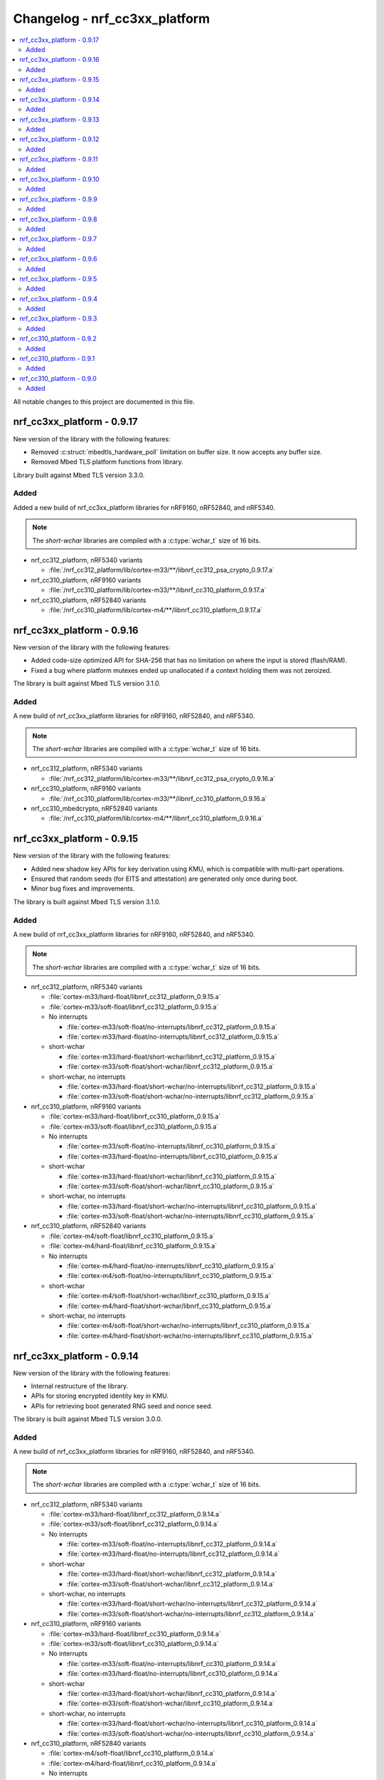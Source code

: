 .. _crypto_changelog_nrf_cc3xx_platform:

Changelog - nrf_cc3xx_platform
##############################

.. contents::
   :local:
   :depth: 2

All notable changes to this project are documented in this file.

nrf_cc3xx_platform - 0.9.17
***************************

New version of the library with the following features:

* Removed :c:struct:`mbedtls_hardware_poll` limitation on buffer size. It now accepts any buffer size.
* Removed Mbed TLS platform functions from library.

Library built against Mbed TLS version 3.3.0.

Added
=====

Added a new build of nrf_cc3xx_platform libraries for nRF9160, nRF52840, and nRF5340.

.. note::

   The *short-wchar* libraries are compiled with a :c:type:`wchar_t` size of 16 bits.

* nrf_cc312_platform, nRF5340 variants

  * :file:`/nrf_cc312_platform/lib/cortex-m33/**/libnrf_cc312_psa_crypto_0.9.17.a`

* nrf_cc310_platform, nRF9160 variants

  * :file:`/nrf_cc310_platform/lib/cortex-m33/**/libnrf_cc310_platform_0.9.17.a`

* nrf_cc310_platform, nRF52840 variants

  * :file:`/nrf_cc310_platform/lib/cortex-m4/**/libnrf_cc310_platform_0.9.17.a`

nrf_cc3xx_platform - 0.9.16
***************************

New version of the library with the following features:

* Added code-size optimized API for SHA-256 that has no limitation on where the input is stored (flash/RAM).
* Fixed a bug where platform mutexes ended up unallocated if a context holding them was not zeroized.

The library is built against Mbed TLS version 3.1.0.

Added
=====

A new build of nrf_cc3xx_platform libraries for nRF9160, nRF52840, and nRF5340.

.. note::

   The *short-wchar* libraries are compiled with a :c:type:`wchar_t` size of 16 bits.

* nrf_cc312_platform, nRF5340 variants

  * :file:`/nrf_cc312_platform/lib/cortex-m33/**/libnrf_cc312_psa_crypto_0.9.16.a`

* nrf_cc310_platform, nRF9160 variants

  * :file:`/nrf_cc310_platform/lib/cortex-m33/**/libnrf_cc310_platform_0.9.16.a`

* nrf_cc310_mbedcrypto, nRF52840 variants

  * :file:`/nrf_cc310_platform/lib/cortex-m4/**/libnrf_cc310_platform_0.9.16.a`


nrf_cc3xx_platform - 0.9.15
***************************

New version of the library with the following features:

* Added new shadow key APIs for key derivation using KMU, which is compatible with multi-part operations.
* Ensured that random seeds (for EITS and attestation) are generated only once during boot.
* Minor bug fixes and improvements.

The library is built against Mbed TLS version 3.1.0.

Added
=====

A new build of nrf_cc3xx_platform libraries for nRF9160, nRF52840, and nRF5340.

.. note::

   The *short-wchar* libraries are compiled with a :c:type:`wchar_t` size of 16 bits.

* nrf_cc312_platform, nRF5340 variants

  * :file:`cortex-m33/hard-float/libnrf_cc312_platform_0.9.15.a`
  * :file:`cortex-m33/soft-float/libnrf_cc312_platform_0.9.15.a`

  * No interrupts

    * :file:`cortex-m33/soft-float/no-interrupts/libnrf_cc312_platform_0.9.15.a`
    * :file:`cortex-m33/hard-float/no-interrupts/libnrf_cc312_platform_0.9.15.a`

  * short-wchar

    * :file:`cortex-m33/hard-float/short-wchar/libnrf_cc312_platform_0.9.15.a`
    * :file:`cortex-m33/soft-float/short-wchar/libnrf_cc312_platform_0.9.15.a`

  * short-wchar, no interrupts

    * :file:`cortex-m33/hard-float/short-wchar/no-interrupts/libnrf_cc312_platform_0.9.15.a`
    * :file:`cortex-m33/soft-float/short-wchar/no-interrupts/libnrf_cc312_platform_0.9.15.a`


* nrf_cc310_platform, nRF9160 variants

  * :file:`cortex-m33/hard-float/libnrf_cc310_platform_0.9.15.a`
  * :file:`cortex-m33/soft-float/libnrf_cc310_platform_0.9.15.a`

  * No interrupts

    * :file:`cortex-m33/soft-float/no-interrupts/libnrf_cc310_platform_0.9.15.a`
    * :file:`cortex-m33/hard-float/no-interrupts/libnrf_cc310_platform_0.9.15.a`

  * short-wchar

    * :file:`cortex-m33/hard-float/short-wchar/libnrf_cc310_platform_0.9.15.a`
    * :file:`cortex-m33/soft-float/short-wchar/libnrf_cc310_platform_0.9.15.a`

  * short-wchar, no interrupts

    * :file:`cortex-m33/hard-float/short-wchar/no-interrupts/libnrf_cc310_platform_0.9.15.a`
    * :file:`cortex-m33/soft-float/short-wchar/no-interrupts/libnrf_cc310_platform_0.9.15.a`

* nrf_cc310_platform, nRF52840 variants

  * :file:`cortex-m4/soft-float/libnrf_cc310_platform_0.9.15.a`
  * :file:`cortex-m4/hard-float/libnrf_cc310_platform_0.9.15.a`

  * No interrupts

    * :file:`cortex-m4/hard-float/no-interrupts/libnrf_cc310_platform_0.9.15.a`
    * :file:`cortex-m4/soft-float/no-interrupts/libnrf_cc310_platform_0.9.15.a`

  * short-wchar

    * :file:`cortex-m4/soft-float/short-wchar/libnrf_cc310_platform_0.9.15.a`
    * :file:`cortex-m4/hard-float/short-wchar/libnrf_cc310_platform_0.9.15.a`

  * short-wchar, no interrupts

    * :file:`cortex-m4/soft-float/short-wchar/no-interrupts/libnrf_cc310_platform_0.9.15.a`
    * :file:`cortex-m4/hard-float/short-wchar/no-interrupts/libnrf_cc310_platform_0.9.15.a`

nrf_cc3xx_platform - 0.9.14
***************************

New version of the library with the following features:

* Internal restructure of the library.
* APIs for storing encrypted identity key in KMU.
* APIs for retrieving boot generated RNG seed and nonce seed.

The library is built against Mbed TLS version 3.0.0.

Added
=====

A new build of nrf_cc3xx_platform libraries for nRF9160, nRF52840, and nRF5340.

.. note::

   The *short-wchar* libraries are compiled with a :c:type:`wchar_t` size of 16 bits.

* nrf_cc312_platform, nRF5340 variants

  * :file:`cortex-m33/hard-float/libnrf_cc312_platform_0.9.14.a`
  * :file:`cortex-m33/soft-float/libnrf_cc312_platform_0.9.14.a`

  * No interrupts

    * :file:`cortex-m33/soft-float/no-interrupts/libnrf_cc312_platform_0.9.14.a`
    * :file:`cortex-m33/hard-float/no-interrupts/libnrf_cc312_platform_0.9.14.a`

  * short-wchar

    * :file:`cortex-m33/hard-float/short-wchar/libnrf_cc312_platform_0.9.14.a`
    * :file:`cortex-m33/soft-float/short-wchar/libnrf_cc312_platform_0.9.14.a`

  * short-wchar, no interrupts

    * :file:`cortex-m33/hard-float/short-wchar/no-interrupts/libnrf_cc312_platform_0.9.14.a`
    * :file:`cortex-m33/soft-float/short-wchar/no-interrupts/libnrf_cc312_platform_0.9.14.a`


* nrf_cc310_platform, nRF9160 variants

  * :file:`cortex-m33/hard-float/libnrf_cc310_platform_0.9.14.a`
  * :file:`cortex-m33/soft-float/libnrf_cc310_platform_0.9.14.a`

  * No interrupts

    * :file:`cortex-m33/soft-float/no-interrupts/libnrf_cc310_platform_0.9.14.a`
    * :file:`cortex-m33/hard-float/no-interrupts/libnrf_cc310_platform_0.9.14.a`

  * short-wchar

    * :file:`cortex-m33/hard-float/short-wchar/libnrf_cc310_platform_0.9.14.a`
    * :file:`cortex-m33/soft-float/short-wchar/libnrf_cc310_platform_0.9.14.a`

  * short-wchar, no interrupts

    * :file:`cortex-m33/hard-float/short-wchar/no-interrupts/libnrf_cc310_platform_0.9.14.a`
    * :file:`cortex-m33/soft-float/short-wchar/no-interrupts/libnrf_cc310_platform_0.9.14.a`

* nrf_cc310_platform, nRF52840 variants

  * :file:`cortex-m4/soft-float/libnrf_cc310_platform_0.9.14.a`
  * :file:`cortex-m4/hard-float/libnrf_cc310_platform_0.9.14.a`

  * No interrupts

    * :file:`cortex-m4/hard-float/no-interrupts/libnrf_cc310_platform_0.9.14.a`
    * :file:`cortex-m4/soft-float/no-interrupts/libnrf_cc310_platform_0.9.14.a`

  * short-wchar

    * :file:`cortex-m4/soft-float/short-wchar/libnrf_cc310_platform_0.9.14.a`
    * :file:`cortex-m4/hard-float/short-wchar/libnrf_cc310_platform_0.9.14.a`

  * short-wchar, no interrupts

    * :file:`cortex-m4/soft-float/short-wchar/no-interrupts/libnrf_cc310_platform_0.9.14.a`
    * :file:`cortex-m4/hard-float/short-wchar/no-interrupts/libnrf_cc310_platform_0.9.14.a`


nrf_cc3xx_platform - 0.9.13
***************************

New version of the library with the following features:

* Internal restructure of the library.
* Updated to the Mbed TLS version 3.0.0.

The library is built against Mbed TLS version 3.0.0.

Added
=====

A new build of nrf_cc3xx_platform libraries for nRF9160, nRF52840, and nRF5340.

.. note::

   The *short-wchar* libraries are compiled with a :c:type:`wchar_t` size of 16 bits.

* nrf_cc312_platform, nRF5340 variants

  * :file:`cortex-m33/hard-float/libnrf_cc312_platform_0.9.13.a`
  * :file:`cortex-m33/soft-float/libnrf_cc312_platform_0.9.13.a`

  * No interrupts

    * :file:`cortex-m33/soft-float/no-interrupts/libnrf_cc312_platform_0.9.13.a`
    * :file:`cortex-m33/hard-float/no-interrupts/libnrf_cc312_platform_0.9.13.a`

  * short-wchar

    * :file:`cortex-m33/hard-float/short-wchar/libnrf_cc312_platform_0.9.13.a`
    * :file:`cortex-m33/soft-float/short-wchar/libnrf_cc312_platform_0.9.13.a`

  * short-wchar, no interrupts

    * :file:`cortex-m33/hard-float/short-wchar/no-interrupts/libnrf_cc312_platform_0.9.13.a`
    * :file:`cortex-m33/soft-float/short-wchar/no-interrupts/libnrf_cc312_platform_0.9.13.a`


* nrf_cc310_platform, nRF9160 variants

  * :file:`cortex-m33/hard-float/libnrf_cc310_platform_0.9.13.a`
  * :file:`cortex-m33/soft-float/libnrf_cc310_platform_0.9.13.a`

  * No interrupts

    * :file:`cortex-m33/soft-float/no-interrupts/libnrf_cc310_platform_0.9.13.a`
    * :file:`cortex-m33/hard-float/no-interrupts/libnrf_cc310_platform_0.9.13.a`

  * short-wchar

    * :file:`cortex-m33/hard-float/short-wchar/libnrf_cc310_platform_0.9.13.a`
    * :file:`cortex-m33/soft-float/short-wchar/libnrf_cc310_platform_0.9.13.a`

  * short-wchar, no interrupts

    * :file:`cortex-m33/hard-float/short-wchar/no-interrupts/libnrf_cc310_platform_0.9.13.a`
    * :file:`cortex-m33/soft-float/short-wchar/no-interrupts/libnrf_cc310_platform_0.9.13.a`

* nrf_cc310_platform, nRF52840 variants

  * :file:`cortex-m4/soft-float/libnrf_cc310_platform_0.9.13.a`
  * :file:`cortex-m4/hard-float/libnrf_cc310_platform_0.9.13.a`

  * No interrupts

    * :file:`cortex-m4/hard-float/no-interrupts/libnrf_cc310_platform_0.9.13.a`
    * :file:`cortex-m4/soft-float/no-interrupts/libnrf_cc310_platform_0.9.13.a`

  * short-wchar

    * :file:`cortex-m4/soft-float/short-wchar/libnrf_cc310_platform_0.9.13.a`
    * :file:`cortex-m4/hard-float/short-wchar/libnrf_cc310_platform_0.9.13.a`

  * short-wchar, no interrupts

    * :file:`cortex-m4/soft-float/short-wchar/no-interrupts/libnrf_cc310_platform_0.9.13.a`
    * :file:`cortex-m4/hard-float/short-wchar/no-interrupts/libnrf_cc310_platform_0.9.13.a`

nrf_cc3xx_platform - 0.9.12
***************************

New version of the library with bug fixes and features:

* Fixed issue with KMU loading for nRF9160 devices.
  The issue is only present in certain builds, but it is highly recommended to update to this version of the library if you are using nRF9160.

The library is built against Mbed TLS version 2.26.0.

Added
=====

A new build of nrf_cc3xx_platform libraries for nRF9160, nRF52840, and nRF5340.

.. note::

   The *short-wchar* libraries are compiled with a :c:type:`wchar_t` size of 16 bits.

* nrf_cc312_platform, nRF5340 variants

  * :file:`cortex-m33/hard-float/libnrf_cc312_platform_0.9.12.a`
  * :file:`cortex-m33/soft-float/libnrf_cc312_platform_0.9.12.a`

  * No interrupts

    * :file:`cortex-m33/soft-float/no-interrupts/libnrf_cc312_platform_0.9.12.a`
    * :file:`cortex-m33/hard-float/no-interrupts/libnrf_cc312_platform_0.9.12.a`

  * short-wchar

    * :file:`cortex-m33/hard-float/short-wchar/libnrf_cc312_platform_0.9.12.a`
    * :file:`cortex-m33/soft-float/short-wchar/libnrf_cc312_platform_0.9.12.a`

  * short-wchar, no interrupts

    * :file:`cortex-m33/hard-float/short-wchar/no-interrupts/libnrf_cc312_platform_0.9.12.a`
    * :file:`cortex-m33/soft-float/short-wchar/no-interrupts/libnrf_cc312_platform_0.9.12.a`


* nrf_cc310_platform, nRF9160 variants

  * :file:`cortex-m33/hard-float/libnrf_cc310_platform_0.9.12.a`
  * :file:`cortex-m33/soft-float/libnrf_cc310_platform_0.9.12.a`

  * No interrupts

    * :file:`cortex-m33/soft-float/no-interrupts/libnrf_cc310_platform_0.9.12.a`
    * :file:`cortex-m33/hard-float/no-interrupts/libnrf_cc310_platform_0.9.12.a`

  * short-wchar

    * :file:`cortex-m33/hard-float/short-wchar/libnrf_cc310_platform_0.9.12.a`
    * :file:`cortex-m33/soft-float/short-wchar/libnrf_cc310_platform_0.9.12.a`

  * short-wchar, no interrupts

    * :file:`cortex-m33/hard-float/short-wchar/no-interrupts/libnrf_cc310_platform_0.9.12.a`
    * :file:`cortex-m33/soft-float/short-wchar/no-interrupts/libnrf_cc310_platform_0.9.12.a`


* nrf_cc310_platform, nRF52840 variants

  * :file:`cortex-m4/soft-float/libnrf_cc310_platform_0.9.12.a`
  * :file:`cortex-m4/hard-float/libnrf_cc310_platform_0.9.12.a`

  * No interrupts

    * :file:`cortex-m4/hard-float/no-interrupts/libnrf_cc310_platform_0.9.12.a`
    * :file:`cortex-m4/soft-float/no-interrupts/libnrf_cc310_platform_0.9.12.a`

  * short-wchar

    * :file:`cortex-m4/soft-float/short-wchar/libnrf_cc310_platform_0.9.12.a`
    * :file:`cortex-m4/hard-float/short-wchar/libnrf_cc310_platform_0.9.12.a`

  * short-wchar, no interrupts

    * :file:`cortex-m4/soft-float/short-wchar/no-interrupts/libnrf_cc310_platform_0.9.12.a`
    * :file:`cortex-m4/hard-float/short-wchar/no-interrupts/libnrf_cc310_platform_0.9.12.a`


nrf_cc3xx_platform - 0.9.11
***************************

New version of the library with the following bug fixes and features:

* Modified the KMU APIs to remove the reservation of slots 0 and 1.
  These slots can be used freely now.
* Fixed an issue where the global CTR_DRBG context would get stuck when it reached the reseed interval.
* Fixed an issue where building with the derived key APIs would not be possible.

The library is built against Mbed TLS version 2.26.0.

Added
=====

A new build of nrf_cc3xx_platform libraries for nRF9160, nRF52840, and nRF5340.

.. note::

   The *short-wchar* libraries are compiled with a :c:type:`wchar_t` size of 16 bits.

* nrf_cc312_platform, nRF5340 variants

  * :file:`cortex-m33/hard-float/libnrf_cc312_platform_0.9.11.a`
  * :file:`cortex-m33/soft-float/libnrf_cc312_platform_0.9.11.a`

  * No interrupts

    * :file:`cortex-m33/soft-float/no-interrupts/libnrf_cc312_platform_0.9.11.a`
    * :file:`cortex-m33/hard-float/no-interrupts/libnrf_cc312_platform_0.9.11.a`

  * short-wchar

    * :file:`cortex-m33/hard-float/short-wchar/libnrf_cc312_platform_0.9.11.a`
    * :file:`cortex-m33/soft-float/short-wchar/libnrf_cc312_platform_0.9.11.a`

  * short-wchar, no interrupts

    * :file:`cortex-m33/hard-float/short-wchar/no-interrupts/libnrf_cc312_platform_0.9.11.a`
    * :file:`cortex-m33/soft-float/short-wchar/no-interrupts/libnrf_cc312_platform_0.9.11.a`


* nrf_cc310_platform, nRF9160 variants

  * :file:`cortex-m33/hard-float/libnrf_cc310_platform_0.9.11.a`
  * :file:`cortex-m33/soft-float/libnrf_cc310_platform_0.9.11.a`

  * No interrupts

    * :file:`cortex-m33/soft-float/no-interrupts/libnrf_cc310_platform_0.9.11.a`
    * :file:`cortex-m33/hard-float/no-interrupts/libnrf_cc310_platform_0.9.11.a`

  * short-wchar

    * :file:`cortex-m33/hard-float/short-wchar/libnrf_cc310_platform_0.9.11.a`
    * :file:`cortex-m33/soft-float/short-wchar/libnrf_cc310_platform_0.9.11.a`

  * short-wchar, no interrupts

    * :file:`cortex-m33/hard-float/short-wchar/no-interrupts/libnrf_cc310_platform_0.9.11.a`
    * :file:`cortex-m33/soft-float/short-wchar/no-interrupts/libnrf_cc310_platform_0.9.11.a`


* nrf_cc310_platform, nRF52840 variants

  * :file:`cortex-m4/soft-float/libnrf_cc310_platform_0.9.11.a`
  * :file:`cortex-m4/hard-float/libnrf_cc310_platform_0.9.11.a`

  * No interrupts

    * :file:`cortex-m4/hard-float/no-interrupts/libnrf_cc310_platform_0.9.11.a`
    * :file:`cortex-m4/soft-float/no-interrupts/libnrf_cc310_platform_0.9.11.a`

  * short-wchar

    * :file:`cortex-m4/soft-float/short-wchar/libnrf_cc310_platform_0.9.11.a`
    * :file:`cortex-m4/hard-float/short-wchar/libnrf_cc310_platform_0.9.11.a`

  * short-wchar, no interrupts

    * :file:`cortex-m4/soft-float/short-wchar/no-interrupts/libnrf_cc310_platform_0.9.11.a`
    * :file:`cortex-m4/hard-float/short-wchar/no-interrupts/libnrf_cc310_platform_0.9.11.a`

nrf_cc3xx_platform - 0.9.10
***************************

New version of the library with a new feature:

* Added HMAC_DRBG APIs in the :file:`nrf_cc3xx_platform_hmac_drbg.h` file.

The library is built against Mbed TLS version 2.26.0.

Added
=====

A new build of nrf_cc3xx_platform libraries for nRF9160, nRF52840, and nRF5340.

.. note::

   The *short-wchar* libraries are compiled with a :c:type:`wchar_t` size of 16 bits.

* nrf_cc312_platform, nRF5340 variants

  * :file:`cortex-m33/hard-float/libnrf_cc312_platform_0.9.10.a`
  * :file:`cortex-m33/soft-float/libnrf_cc312_platform_0.9.10.a`

  * No interrupts

    * :file:`cortex-m33/soft-float/no-interrupts/libnrf_cc312_platform_0.9.10.a`
    * :file:`cortex-m33/hard-float/no-interrupts/libnrf_cc312_platform_0.9.10.a`

  * short-wchar

    * :file:`cortex-m33/hard-float/short-wchar/libnrf_cc312_platform_0.9.10.a`
    * :file:`cortex-m33/soft-float/short-wchar/libnrf_cc312_platform_0.9.10.a`

  * short-wchar, no interrupts

    * :file:`cortex-m33/hard-float/short-wchar/no-interrupts/libnrf_cc312_platform_0.9.10.a`
    * :file:`cortex-m33/soft-float/short-wchar/no-interrupts/libnrf_cc312_platform_0.9.10.a`

* nrf_cc310_platform, nRF9160 variants

  * :file:`cortex-m33/hard-float/libnrf_cc310_platform_0.9.10.a`
  * :file:`cortex-m33/soft-float/libnrf_cc310_platform_0.9.10.a`

  * No interrupts

    * :file:`cortex-m33/soft-float/no-interrupts/libnrf_cc310_platform_0.9.10.a`
    * :file:`cortex-m33/hard-float/no-interrupts/libnrf_cc310_platform_0.9.10.a`

  * short-wchar

    * :file:`cortex-m33/hard-float/short-wchar/libnrf_cc310_platform_0.9.10.a`
    * :file:`cortex-m33/soft-float/short-wchar/libnrf_cc310_platform_0.9.10.a`

  * short-wchar, no interrupts

    * :file:`cortex-m33/hard-float/short-wchar/no-interrupts/libnrf_cc310_platform_0.9.10.a`
    * :file:`cortex-m33/soft-float/short-wchar/no-interrupts/libnrf_cc310_platform_0.9.10.a`


* nrf_cc310_platform, nRF52840 variants

  * :file:`cortex-m4/soft-float/libnrf_cc310_platform_0.9.10.a`
  * :file:`cortex-m4/hard-float/libnrf_cc310_platform_0.9.10.a`

  * No interrupts

    * :file:`cortex-m4/hard-float/no-interrupts/libnrf_cc310_platform_0.9.10.a`
    * :file:`cortex-m4/soft-float/no-interrupts/libnrf_cc310_platform_0.9.10.a`

  * short-wchar

    * :file:`cortex-m4/soft-float/short-wchar/libnrf_cc310_platform_0.9.10.a`
    * :file:`cortex-m4/hard-float/short-wchar/libnrf_cc310_platform_0.9.10.a`

  * short-wchar, no interrupts

    * :file:`cortex-m4/soft-float/short-wchar/no-interrupts/libnrf_cc310_platform_0.9.10.a`
    * :file:`cortex-m4/hard-float/short-wchar/no-interrupts/libnrf_cc310_platform_0.9.10.a`


nrf_cc3xx_platform - 0.9.9
**************************

New version of the library with the following bug fixes and new features:

* Support for using ChaCha20 keys directly from the KMU on nRF9160 and nRF5340 devices.
* APIs for key derivation in the :file:`nrf_cc3xx_platform_derived_key.h` file.
* Support for using derived keys for ChaCha20 encryption/decryption.
* Modified CTR_DRBG APIs to use internal context when the context argument is NULL.
* New API for storing keys in the KMU.

The library is built against Mbed TLS version 2.25.0.

Added
=====

A new build of nrf_cc3xx_platform libraries for nRF9160, nRF52840, and nRF5340.

.. note::

   The *short-wchar* libraries are compiled with a :c:type:`wchar_t` size of 16 bits.

* nrf_cc312_platform, nRF5340 variants

  * :file:`cortex-m33/hard-float/libnrf_cc312_platform_0.9.9.a`
  * :file:`cortex-m33/soft-float/libnrf_cc312_platform_0.9.9.a`

  * No interrupts

    * :file:`cortex-m33/soft-float/no-interrupts/libnrf_cc312_platform_0.9.9.a`
    * :file:`cortex-m33/hard-float/no-interrupts/libnrf_cc312_platform_0.9.9.a`

  * short-wchar

    * :file:`cortex-m33/hard-float/short-wchar/libnrf_cc312_platform_0.9.9.a`
    * :file:`cortex-m33/soft-float/short-wchar/libnrf_cc312_platform_0.9.9.a`

  * short-wchar, no interrupts

    * :file:`cortex-m33/hard-float/short-wchar/no-interrupts/libnrf_cc312_platform_0.9.9.a`
    * :file:`cortex-m33/soft-float/short-wchar/no-interrupts/libnrf_cc312_platform_0.9.9.a`


* nrf_cc310_platform, nRF9160 variants

  * :file:`cortex-m33/hard-float/libnrf_cc310_platform_0.9.9.a`
  * :file:`cortex-m33/soft-float/libnrf_cc310_platform_0.9.9.a`

  * No interrupts

    * :file:`cortex-m33/soft-float/no-interrupts/libnrf_cc310_platform_0.9.9.a`
    * :file:`cortex-m33/hard-float/no-interrupts/libnrf_cc310_platform_0.9.9.a`

  * short-wchar

    * :file:`cortex-m33/hard-float/short-wchar/libnrf_cc310_platform_0.9.9.a`
    * :file:`cortex-m33/soft-float/short-wchar/libnrf_cc310_platform_0.9.9.a`

  * short-wchar, no interrupts

    * :file:`cortex-m33/hard-float/short-wchar/no-interrupts/libnrf_cc310_platform_0.9.9.a`
    * :file:`cortex-m33/soft-float/short-wchar/no-interrupts/libnrf_cc310_platform_0.9.9.a`


* nrf_cc310_platform, nRF52840 variants

  * :file:`cortex-m4/soft-float/libnrf_cc310_platform_0.9.9.a`
  * :file:`cortex-m4/hard-float/libnrf_cc310_platform_0.9.9.a`

  * No interrupts

    * :file:`cortex-m4/hard-float/no-interrupts/libnrf_cc310_platform_0.9.9.a`
    * :file:`cortex-m4/soft-float/no-interrupts/libnrf_cc310_platform_0.9.9.a`

  * short-wchar

    * :file:`cortex-m4/soft-float/short-wchar/libnrf_cc310_platform_0.9.9.a`
    * :file:`cortex-m4/hard-float/short-wchar/libnrf_cc310_platform_0.9.9.a`

  * short-wchar, no interrupts

    * :file:`cortex-m4/soft-float/short-wchar/no-interrupts/libnrf_cc310_platform_0.9.9.a`
    * :file:`cortex-m4/hard-float/short-wchar/no-interrupts/libnrf_cc310_platform_0.9.9.a`


nrf_cc3xx_platform - 0.9.8
**************************

New version of the library with the following improvements and bug fixes:

* Decreased stack usage for PRNG using ``CTR_DRBG``.
* Fixed issue with ``CTR_DRBG`` usage on the platform library when multiple backends are enabled in the Nordic Secure Module (nrf_security).
* Fixed issues in the entropy module.
* APIs for key derivation in the :file:`nrf_cc3xx_platform_kmu.h`.

The library is built against Mbed TLS version 2.24.0.

Added
=====

A new build of nrf_cc3xx_platform libraries for nRF9160, nRF52840, and nRF5340.

.. note::

   The *short-wchar* libraries are compiled with a :c:type:`wchar_t` size of 16 bits.

* nrf_cc312_platform, nRF5340 variants

  * :file:`cortex-m33/hard-float/libnrf_cc312_platform_0.9.8.a`
  * :file:`cortex-m33/soft-float/libnrf_cc312_platform_0.9.8.a`

  * No interrupts

    * :file:`cortex-m33/soft-float/no-interrupts/libnrf_cc312_platform_0.9.8.a`
    * :file:`cortex-m33/hard-float/no-interrupts/libnrf_cc312_platform_0.9.8.a`

  * short-wchar

    * :file:`cortex-m33/hard-float/short-wchar/libnrf_cc312_platform_0.9.8.a`
    * :file:`cortex-m33/soft-float/short-wchar/libnrf_cc312_platform_0.9.8.a`

  * short-wchar, no interrupts

    * :file:`cortex-m33/hard-float/short-wchar/no-interrupts/libnrf_cc312_platform_0.9.8.a`
    * :file:`cortex-m33/soft-float/short-wchar/no-interrupts/libnrf_cc312_platform_0.9.8.a`


* nrf_cc310_platform, nRF9160 variants

  * :file:`cortex-m33/hard-float/libnrf_cc310_platform_0.9.8.a`
  * :file:`cortex-m33/soft-float/libnrf_cc310_platform_0.9.8.a`

  * No interrupts

    * :file:`cortex-m33/soft-float/no-interrupts/libnrf_cc310_platform_0.9.8.a`
    * :file:`cortex-m33/hard-float/no-interrupts/libnrf_cc310_platform_0.9.8.a`

  * short-wchar

    * :file:`cortex-m33/hard-float/short-wchar/libnrf_cc310_platform_0.9.8.a`
    * :file:`cortex-m33/soft-float/short-wchar/libnrf_cc310_platform_0.9.8.a`

  * short-wchar, no interrupts

    * :file:`cortex-m33/hard-float/short-wchar/no-interrupts/libnrf_cc310_platform_0.9.8.a`
    * :file:`cortex-m33/soft-float/short-wchar/no-interrupts/libnrf_cc310_platform_0.9.8.a`


* nrf_cc310_platform, nRF52840 variants

  * :file:`cortex-m4/soft-float/libnrf_cc310_platform_0.9.8.a`
  * :file:`cortex-m4/hard-float/libnrf_cc310_platform_0.9.8.a`

  * No interrupts

    * :file:`cortex-m4/hard-float/no-interrupts/libnrf_cc310_platform_0.9.8.a`
    * :file:`cortex-m4/soft-float/no-interrupts/libnrf_cc310_platform_0.9.8.a`

  * short-wchar

    * :file:`cortex-m4/soft-float/short-wchar/libnrf_cc310_platform_0.9.8.a`
    * :file:`cortex-m4/hard-float/short-wchar/libnrf_cc310_platform_0.9.8.a`

  * short-wchar, no interrupts

    * :file:`cortex-m4/soft-float/short-wchar/no-interrupts/libnrf_cc310_platform_0.9.8.a`
    * :file:`cortex-m4/hard-float/short-wchar/no-interrupts/libnrf_cc310_platform_0.9.8.a`


nrf_cc3xx_platform - 0.9.7
**************************

New version of the library with a bug fix:

* Fixed an issue with mutex slab allocation in Zephyr RTOS platform file.

The library is built against Mbed TLS version 2.24.0.

Added
=====

A new build of nrf_cc3xx_platform libraries for nRF9160, nRF52840, and nRF5340.

.. note::

   The *short-wchar* libraries are compiled with a :c:type:`wchar_t` size of 16 bits.

* nrf_cc312_platform, nRF5340 variants

  * :file:`cortex-m33/hard-float/libnrf_cc312_platform_0.9.7.a`
  * :file:`cortex-m33/soft-float/libnrf_cc312_platform_0.9.7.a`

  * No interrupts

    * :file:`cortex-m33/soft-float/no-interrupts/libnrf_cc312_platform_0.9.7.a`
    * :file:`cortex-m33/hard-float/no-interrupts/libnrf_cc312_platform_0.9.7.a`

  * short-wchar

    * :file:`cortex-m33/hard-float/short-wchar/libnrf_cc312_platform_0.9.7.a`
    * :file:`cortex-m33/soft-float/short-wchar/libnrf_cc312_platform_0.9.7.a`

  * short-wchar, no interrupts

    * :file:`cortex-m33/hard-float/short-wchar/no-interrupts/libnrf_cc312_platform_0.9.7.a`
    * :file:`cortex-m33/soft-float/short-wchar/no-interrupts/libnrf_cc312_platform_0.9.7.a`


* nrf_cc310_platform, nRF9160 variants

  * :file:`cortex-m33/hard-float/libnrf_cc310_platform_0.9.7.a`
  * :file:`cortex-m33/soft-float/libnrf_cc310_platform_0.9.7.a`

  * No interrupts

    * :file:`cortex-m33/soft-float/no-interrupts/libnrf_cc310_platform_0.9.7.a`
    * :file:`cortex-m33/hard-float/no-interrupts/libnrf_cc310_platform_0.9.7.a`

  * short-wchar

    * :file:`cortex-m33/hard-float/short-wchar/libnrf_cc310_platform_0.9.7.a`
    * :file:`cortex-m33/soft-float/short-wchar/libnrf_cc310_platform_0.9.7.a`

  * short-wchar, no interrupts

    * :file:`cortex-m33/hard-float/short-wchar/no-interrupts/libnrf_cc310_platform_0.9.7.a`
    * :file:`cortex-m33/soft-float/short-wchar/no-interrupts/libnrf_cc310_platform_0.9.7.a`

* nrf_cc310_platform, nRF52840 variants

  * :file:`cortex-m4/soft-float/libnrf_cc310_platform_0.9.7.a`
  * :file:`cortex-m4/hard-float/libnrf_cc310_platform_0.9.7.a`

  * No interrupts

    * :file:`cortex-m4/hard-float/no-interrupts/libnrf_cc310_platform_0.9.7.a`
    * :file:`cortex-m4/soft-float/no-interrupts/libnrf_cc310_platform_0.9.7.a`

  * short-wchar

    * :file:`cortex-m4/soft-float/short-wchar/libnrf_cc310_platform_0.9.7.a`
    * :file:`cortex-m4/hard-float/short-wchar/libnrf_cc310_platform_0.9.7.a`

  * short-wchar, no interrupts

    * :file:`cortex-m4/soft-float/short-wchar/no-interrupts/libnrf_cc310_platform_0.9.7.a`
    * :file:`cortex-m4/hard-float/short-wchar/no-interrupts/libnrf_cc310_platform_0.9.7.a`


nrf_cc3xx_platform - 0.9.6
**************************

New version of the library with Mbed TLS sources :file:`ctr_drbg.c` and :file:`entropy.c` built in.
The library is built against Mbed TLS version 2.24.0.

Added
=====

A new build of nrf_cc3xx_platform libraries for nRF9160, nRF52840, and nRF5340.

.. note::

   The *short-wchar* libraries are compiled with a :c:type:`wchar_t` size of 16 bits.

* nrf_cc312_platform, nRF5340 variants

  * :file:`cortex-m33/hard-float/libnrf_cc312_platform_0.9.6.a`
  * :file:`cortex-m33/soft-float/libnrf_cc312_platform_0.9.6.a`

  * No interrupts

    * :file:`cortex-m33/soft-float/no-interrupts/libnrf_cc312_platform_0.9.6.a`
    * :file:`cortex-m33/hard-float/no-interrupts/libnrf_cc312_platform_0.9.6.a`

  * short-wchar

    * :file:`cortex-m33/hard-float/short-wchar/libnrf_cc312_platform_0.9.6.a`
    * :file:`cortex-m33/soft-float/short-wchar/libnrf_cc312_platform_0.9.6.a`

  * short-wchar, no interrupts

    * :file:`cortex-m33/hard-float/short-wchar/no-interrupts/libnrf_cc312_platform_0.9.6.a`
    * :file:`cortex-m33/soft-float/short-wchar/no-interrupts/libnrf_cc312_platform_0.9.6.a`


* nrf_cc310_platform, nRF9160 variants

  * :file:`cortex-m33/hard-float/libnrf_cc310_platform_0.9.6.a`
  * :file:`cortex-m33/soft-float/libnrf_cc310_platform_0.9.6.a`

  * No interrupts

    * :file:`cortex-m33/soft-float/no-interrupts/libnrf_cc310_platform_0.9.6.a`
    * :file:`cortex-m33/hard-float/no-interrupts/libnrf_cc310_platform_0.9.6.a`

  * short-wchar

    * :file:`cortex-m33/hard-float/short-wchar/libnrf_cc310_platform_0.9.6.a`
    * :file:`cortex-m33/soft-float/short-wchar/libnrf_cc310_platform_0.9.6.a`

  * short-wchar, no interrupts

    * :file:`cortex-m33/hard-float/short-wchar/no-interrupts/libnrf_cc310_platform_0.9.6.a`
    * :file:`cortex-m33/soft-float/short-wchar/no-interrupts/libnrf_cc310_platform_0.9.6.a`


* nrf_cc310_platform, nRF52840 variants

  * :file:`cortex-m4/soft-float/libnrf_cc310_platform_0.9.6.a`
  * :file:`cortex-m4/hard-float/libnrf_cc310_platform_0.9.6.a`

  * No interrupts

    * :file:`cortex-m4/hard-float/no-interrupts/libnrf_cc310_platform_0.9.6.a`
    * :file:`cortex-m4/soft-float/no-interrupts/libnrf_cc310_platform_0.9.6.a`

  * short-wchar

    * :file:`cortex-m4/soft-float/short-wchar/libnrf_cc310_platform_0.9.6.a`
    * :file:`cortex-m4/hard-float/short-wchar/libnrf_cc310_platform_0.9.6.a`

  * short-wchar, no interrupts

    * :file:`cortex-m4/soft-float/short-wchar/no-interrupts/libnrf_cc310_platform_0.9.6.a`
    * :file:`cortex-m4/hard-float/short-wchar/no-interrupts/libnrf_cc310_platform_0.9.6.a`


nrf_cc3xx_platform - 0.9.5
**************************

Added
=====

* Correct TRNG categorization values for nRF5340 devices.

A new build of nrf_cc3xx_platform libraries for nRF9160, nRF52840, and nRF5340.

.. note::

   The *short-wchar* libraries are compiled with a :c:type:`wchar_t` size of 16 bits.

* nrf_cc312_platform, nRF5340 variants

  * :file:`cortex-m33/hard-float/libnrf_cc312_platform_0.9.5.a`
  * :file:`cortex-m33/soft-float/libnrf_cc312_platform_0.9.5.a`

  * No interrupts

    * :file:`cortex-m33/soft-float/no-interrupts/libnrf_cc312_platform_0.9.5.a`
    * :file:`cortex-m33/hard-float/no-interrupts/libnrf_cc312_platform_0.9.5.a`

  * short-wchar

    * :file:`cortex-m33/hard-float/short-wchar/libnrf_cc312_platform_0.9.5.a`
    * :file:`cortex-m33/soft-float/short-wchar/libnrf_cc312_platform_0.9.5.a`

  * short-wchar, no interrupts

    * :file:`cortex-m33/hard-float/short-wchar/no-interrupts/libnrf_cc312_platform_0.9.5.a`
    * :file:`cortex-m33/soft-float/short-wchar/no-interrupts/libnrf_cc312_platform_0.9.5.a`


* nrf_cc310_platform, nRF9160 variants

  * :file:`cortex-m33/hard-float/libnrf_cc310_platform_0.9.5.a`
  * :file:`cortex-m33/soft-float/libnrf_cc310_platform_0.9.5.a`

  * No interrupts

    * :file:`cortex-m33/soft-float/no-interrupts/libnrf_cc310_platform_0.9.5.a`
    * :file:`cortex-m33/hard-float/no-interrupts/libnrf_cc310_platform_0.9.5.a`

  * short-wchar

    * :file:`cortex-m33/hard-float/short-wchar/libnrf_cc310_platform_0.9.5.a`
    * :file:`cortex-m33/soft-float/short-wchar/libnrf_cc310_platform_0.9.5.a`

  * short-wchar, no interrupts

    * :file:`cortex-m33/hard-float/short-wchar/no-interrupts/libnrf_cc310_platform_0.9.5.a`
    * :file:`cortex-m33/soft-float/short-wchar/no-interrupts/libnrf_cc310_platform_0.9.5.a`


* nrf_cc310_platform, nRF52840 variants

  * :file:`cortex-m4/soft-float/libnrf_cc310_platform_0.9.5.a`
  * :file:`cortex-m4/hard-float/libnrf_cc310_platform_0.9.5.a`

  * No interrupts

    * :file:`cortex-m4/hard-float/no-interrupts/libnrf_cc310_platform_0.9.5.a`
    * :file:`cortex-m4/soft-float/no-interrupts/libnrf_cc310_platform_0.9.5.a`

  * short-wchar

    * :file:`cortex-m4/soft-float/short-wchar/libnrf_cc310_platform_0.9.5.a`
    * :file:`cortex-m4/hard-float/short-wchar/libnrf_cc310_platform_0.9.5.a`

  * short-wchar, no interrupts

    * :file:`cortex-m4/soft-float/short-wchar/no-interrupts/libnrf_cc310_platform_0.9.5.a`
    * :file:`cortex-m4/hard-float/short-wchar/no-interrupts/libnrf_cc310_platform_0.9.5.a`


nrf_cc3xx_platform - 0.9.4
**************************

Added
=====

* API to push KMU slot 0 on nRF9160 devices into CryptoCell KDR registers.
  See :file:`include/nrf_cc3xx_platform_kmu.h`.
* API to load a key from an address into CryptoCell KDR registers on nRF52840 devices.
  See :file:`include/nrf_cc3xx_platform_kmu.h`.

A new build of nrf_cc3xx_mbedcrypto libraries for nRF9160, nRF52840, and nRF5340.

.. note::

   The *short-wchar* libraries are compiled with a :c:type:`wchar_t` size of 16 bits.

* nrf_cc312_platform, nRF5340 variants

  * :file:`cortex-m33/hard-float/libnrf_cc312_platform_0.9.4.a`
  * :file:`cortex-m33/soft-float/libnrf_cc312_platform_0.9.4.a`

  * No interrupts

    * :file:`cortex-m33/soft-float/no-interrupts/libnrf_cc312_platform_0.9.4.a`
    * :file:`cortex-m33/hard-float/no-interrupts/libnrf_cc312_platform_0.9.4.a`

  * short-wchar

    * :file:`cortex-m33/hard-float/short-wchar/libnrf_cc312_platform_0.9.4.a`
    * :file:`cortex-m33/soft-float/short-wchar/libnrf_cc312_platform_0.9.4.a`

  * short-wchar, no interrupts

    * :file:`cortex-m33/hard-float/short-wchar/no-interrupts/libnrf_cc312_platform_0.9.4.a`
    * :file:`cortex-m33/soft-float/short-wchar/no-interrupts/libnrf_cc312_platform_0.9.4.a`


* nrf_cc310_platform, nRF9160 variants

  * :file:`cortex-m33/hard-float/libnrf_cc310_platform_0.9.4.a`
  * :file:`cortex-m33/soft-float/libnrf_cc310_platform_0.9.4.a`

  * No interrupts

    * :file:`cortex-m33/soft-float/no-interrupts/libnrf_cc310_platform_0.9.4.a`
    * :file:`cortex-m33/hard-float/no-interrupts/libnrf_cc310_platform_0.9.4.a`

  * short-wchar

    * :file:`cortex-m33/hard-float/short-wchar/libnrf_cc310_platform_0.9.4.a`
    * :file:`cortex-m33/soft-float/short-wchar/libnrf_cc310_platform_0.9.4.a`

  * short-wchar, no interrupts

    * :file:`cortex-m33/hard-float/short-wchar/no-interrupts/libnrf_cc310_platform_0.9.4.a`
    * :file:`cortex-m33/soft-float/short-wchar/no-interrupts/libnrf_cc310_platform_0.9.4.a`


* nrf_cc310_platform, nRF52840 variants

  * :file:`cortex-m4/soft-float/libnrf_cc310_platform_0.9.4.a`
  * :file:`cortex-m4/hard-float/libnrf_cc310_platform_0.9.4.a`

  * No interrupts

    * :file:`cortex-m4/hard-float/no-interrupts/libnrf_cc310_platform_0.9.4.a`
    * :file:`cortex-m4/soft-float/no-interrupts/libnrf_cc310_platform_0.9.4.a`

  * short-wchar

    * :file:`cortex-m4/soft-float/short-wchar/libnrf_cc310_platform_0.9.4.a`
    * :file:`cortex-m4/hard-float/short-wchar/libnrf_cc310_platform_0.9.4.a`

  * short-wchar, no interrupts

    * :file:`cortex-m4/soft-float/short-wchar/no-interrupts/libnrf_cc310_platform_0.9.4.a`
    * :file:`cortex-m4/hard-float/short-wchar/no-interrupts/libnrf_cc310_platform_0.9.4.a`

nrf_cc3xx_platform - 0.9.3
**************************

This version adds experimental support for interrupts in selected versions of the library (the libraries that do not support interrupts can be found in the :file:`no-interrupts` folders).

Changed name of configurations from CC310 to CC3XX.
This is reflected in the header file and APIs as well, where ``nrf_cc310_xxxx`` is renamed to ``nrf_cc3xx_xxxx``.

Added
=====

* Experimental support for devices with Arm CryptoCell CC312 (nRF5340).
* New version of libraries nrf_cc310_platform/nrf_cc312_platform built with Mbed TLS version 2.23.0.
* APIs for storing keys in the KMU peripheral (nRF9160, nRF5340).
  See :file:`include/nrf_cc3xx_platform_kmu.h`.
* APIs for generating CSPRNG using CTR_DRBG.
  See :file:`include/nrf_cc3xx_platform_ctr_drbg.h`.

A new build of nrf_cc3xx_mbedcrypto libraries for nRF9160, nRF52840, and nRF5340.

.. note::

   The *short-wchar* libraries are compiled with a :c:type:`wchar_t` size of 16 bits.

* nrf_cc312_platform, nRF5340 variants

  * :file:`cortex-m33/hard-float/libnrf_cc312_platform_0.9.3.a`
  * :file:`cortex-m33/soft-float/libnrf_cc312_platform_0.9.3.a`

  * No interrupts

    * :file:`cortex-m33/soft-float/no-interrupts/libnrf_cc312_platform_0.9.3.a`
    * :file:`cortex-m33/hard-float/no-interrupts/libnrf_cc312_platform_0.9.3.a`

  * short-wchar

    * :file:`cortex-m33/hard-float/short-wchar/libnrf_cc312_platform_0.9.3.a`
    * :file:`cortex-m33/soft-float/short-wchar/libnrf_cc312_platform_0.9.3.a`

  * short-wchar, no interrupts

    * :file:`cortex-m33/hard-float/short-wchar/no-interrupts/libnrf_cc312_platform_0.9.3.a`
    * :file:`cortex-m33/soft-float/short-wchar/no-interrupts/libnrf_cc312_platform_0.9.3.a`


* nrf_cc310_platform, nRF9160 variants

  * :file:`cortex-m33/hard-float/libnrf_cc310_platform_0.9.3.a`
  * :file:`cortex-m33/soft-float/libnrf_cc310_platform_0.9.3.a`

  * No interrupts

    * :file:`cortex-m33/soft-float/no-interrupts/libnrf_cc310_platform_0.9.3.a`
    * :file:`cortex-m33/hard-float/no-interrupts/libnrf_cc310_platform_0.9.3.a`

  * short-wchar

    * :file:`cortex-m33/hard-float/short-wchar/libnrf_cc310_platform_0.9.3.a`
    * :file:`cortex-m33/soft-float/short-wchar/libnrf_cc310_platform_0.9.3.a`

  * short-wchar, no interrupts

    * :file:`cortex-m33/hard-float/short-wchar/no-interrupts/libnrf_cc310_platform_0.9.3.a`
    * :file:`cortex-m33/soft-float/short-wchar/no-interrupts/libnrf_cc310_platform_0.9.3.a`


* nrf_cc310_platform, nRF52840 variants

  * :file:`cortex-m4/soft-float/libnrf_cc310_platform_0.9.3.a`
  * :file:`cortex-m4/hard-float/libnrf_cc310_platform_0.9.3.a`

  * No interrupts

    * :file:`cortex-m4/hard-float/no-interrupts/libnrf_cc310_platform_0.9.3.a`
    * :file:`cortex-m4/soft-float/no-interrupts/libnrf_cc310_platform_0.9.3.a`

  * short-wchar

    * :file:`cortex-m4/soft-float/short-wchar/libnrf_cc310_platform_0.9.3.a`
    * :file:`cortex-m4/hard-float/short-wchar/libnrf_cc310_platform_0.9.3.a`

  * short-wchar, no interrupts

    * :file:`cortex-m4/soft-float/short-wchar/no-interrupts/libnrf_cc310_platform_0.9.3.a`
    * :file:`cortex-m4/hard-float/short-wchar/no-interrupts/libnrf_cc310_platform_0.9.3.a`


nrf_cc310_platform - 0.9.2
**************************

New version of nrf_cc310_platform library fixing power management issues with pending interrupts.

This version also adds experimental support for interrupts in selected versions of the library (the libraries that do not support interrupts can be found in the :file:`no-interrupts` folders).

This version must match the version of nrf_cc310_mbedcrypto if it is also used.

Added
=====

A new build of nrf_cc310_platform library for nRF9160 and nRF52 architectures.

.. note::

   The *short-wchar* libraries are compiled with a :c:type:`wchar_t` size of 16 bits.

* nrf_cc310_platform, nRF9160 variants

  * :file:`cortex-m33/hard-float/libnrf_cc310_platform_0.9.2.a`
  * :file:`cortex-m33/soft-float/libnrf_cc310_platform_0.9.2.a`

  * No interrupts

    * :file:`cortex-m33/soft-float/no-interrupts/libnrf_cc310_platform_0.9.2.a`
    * :file:`cortex-m33/hard-float/no-interrupts/libnrf_cc310_platform_0.9.2.a`

  * short-wchar

    * :file:`cortex-m33/hard-float/short-wchar/libnrf_cc310_platform_0.9.2.a`
    * :file:`cortex-m33/soft-float/short-wchar/libnrf_cc310_platform_0.9.2.a`

  * short-wchar, no interrupts

    * :file:`cortex-m33/hard-float/short-wchar/no-interrupts/libnrf_cc310_platform_0.9.2.a`
    * :file:`cortex-m33/soft-float/short-wchar/no-interrupts/libnrf_cc310_platform_0.9.2.a`

* nrf_cc310_platform, nRF52 variants

  * :file:`cortex-m4/soft-float/libnrf_cc310_platform_0.9.2.a`
  * :file:`cortex-m4/hard-float/libnrf_cc310_platform_0.9.2.a`

  * No interrupts

    * :file:`cortex-m4/hard-float/no-interrupts/libnrf_cc310_platform_0.9.2.a`
    * :file:`cortex-m4/soft-float/no-interrupts/libnrf_cc310_platform_0.9.2.a`

  * short-wchar

    * :file:`cortex-m4/soft-float/short-wchar/libnrf_cc310_platform_0.9.2.a`
    * :file:`cortex-m4/hard-float/short-wchar/libnrf_cc310_platform_0.9.2.a`

  * short-wchar, no interrupts

    * :file:`cortex-m4/soft-float/short-wchar/no-interrupts/libnrf_cc310_platform_0.9.2.a`
    * :file:`cortex-m4/hard-float/short-wchar/no-interrupts/libnrf_cc310_platform_0.9.2.a`


nrf_cc310_platform - 0.9.1
**************************

New version of nrf_cc310_platform library containing Arm CC310 hardware initialization and entropy gathering APIs.
Added to match with the nrf_cc310_mbedcrypto v0.9.1 library.

.. note::

   The library version must match with nrf_cc310_mbedcrypto if this is also used.

Added
=====

A new build of nrf_cc310_platform library for nRF9160 and nRF52 architectures.

.. note::

   The *short-wchar* libraries are compiled with a :c:type:`wchar_t` size of 16 bits.

* nrf_cc310_platform, nRF9160 variants

  * :file:`cortex-m33/hard-float/libnrf_cc310_platform_0.9.1.a`
  * :file:`cortex-m33/soft-float/libnrf_cc310_platform_0.9.1.a`

  * No interrupts

    * :file:`cortex-m33/soft-float/no-interrupts/libnrf_cc310_platform_0.9.1.a`
    * :file:`cortex-m33/hard-float/no-interrupts/libnrf_cc310_platform_0.9.1.a`

  * short-wchar

    * :file:`cortex-m33/hard-float/short-wchar/libnrf_cc310_platform_0.9.1.a`
    * :file:`cortex-m33/soft-float/short-wchar/libnrf_cc310_platform_0.9.1.a`

  * short-wchar, no interrupts

    * :file:`cortex-m33/hard-float/short-wchar/no-interrupts/libnrf_cc310_platform_0.9.1.a`
    * :file:`cortex-m33/soft-float/short-wchar/no-interrupts/libnrf_cc310_platform_0.9.1.a`

* nrf_cc310_platform, nRF52 variants

  * :file:`cortex-m4/soft-float/libnrf_cc310_platform_0.9.1.a`
  * :file:`cortex-m4/hard-float/libnrf_cc310_platform_0.9.1.a`

  * No interrupts

    * :file:`cortex-m4/hard-float/no-interrupts/libnrf_cc310_platform_0.9.1.a`
    * :file:`cortex-m4/soft-float/no-interrupts/libnrf_cc310_platform_0.9.1.a`

  * short-wchar

    * :file:`cortex-m4/soft-float/short-wchar/libnrf_cc310_platform_0.9.1.a`
    * :file:`cortex-m4/hard-float/short-wchar/libnrf_cc310_platform_0.9.1.a`

  * short-wchar, no interrupts

    * :file:`cortex-m4/soft-float/short-wchar/no-interrupts/libnrf_cc310_platform_0.9.1.a`
    * :file:`cortex-m4/hard-float/short-wchar/no-interrupts/libnrf_cc310_platform_0.9.1.a`


nrf_cc310_platform - 0.9.0
**************************

Initial, experimental release of nrf_cc310_platform library containing Arm CC310 hardware initialization and entropy gathering APIs.

The library also contains APIs and companion source-files to setup RTOS dependent mutex and abort functionality for the nrf_cc310_mbedcrypto library in Zephyr RTOS and FreeRTOS.

.. note::

   The library version must match with nrf_cc310_mbedcrypto if this is also used

Added
=====

A new build of nrf_cc310_platform library for nRF9160 and nRF52 architectures.

.. note::

   The *short-wchar* libraries are compiled with a :c:type:`wchar_t` size of 16 bits.

* nrf_cc310_platform, nRF9160 variants

  * :file:`cortex-m33/hard-float/libnrf_cc310_platform_0.9.0.a`
  * :file:`cortex-m33/soft-float/libnrf_cc310_platform_0.9.0.a`

  * No interrupts

    * :file:`cortex-m33/soft-float/no-interrupts/libnrf_cc310_platform_0.9.0.a`
    * :file:`cortex-m33/hard-float/no-interrupts/libnrf_cc310_platform_0.9.0.a`

  * short-wchar

    * :file:`cortex-m33/hard-float/short-wchar/libnrf_cc310_platform_0.9.0.a`
    * :file:`cortex-m33/soft-float/short-wchar/libnrf_cc310_platform_0.9.0.a`

  * short-wchar, no interrupts

    * :file:`cortex-m33/hard-float/short-wchar/no-interrupts/libnrf_cc310_platform_0.9.0.a`
    * :file:`cortex-m33/soft-float/short-wchar/no-interrupts/libnrf_cc310_platform_0.9.0.a`

* nrf_cc310_platform, nRF52 variants

  * :file:`cortex-m4/soft-float/libnrf_cc310_platform_0.9.0.a`
  * :file:`cortex-m4/hard-float/libnrf_cc310_platform_0.9.0.a`

  * No interrupts

    * :file:`cortex-m4/hard-float/no-interrupts/libnrf_cc310_platform_0.9.0.a`
    * :file:`cortex-m4/soft-float/no-interrupts/libnrf_cc310_platform_0.9.0.a`

  * short-wchar

    * :file:`cortex-m4/soft-float/short-wchar/libnrf_cc310_platform_0.9.0.a`
    * :file:`cortex-m4/hard-float/short-wchar/libnrf_cc310_platform_0.9.0.a`

  * short-wchar, no interrupts

    * :file:`cortex-m4/soft-float/short-wchar/no-interrupts/libnrf_cc310_platform_0.9.0.a`
    * :file:`cortex-m4/hard-float/short-wchar/no-interrupts/libnrf_cc310_platform_0.9.0.a`
